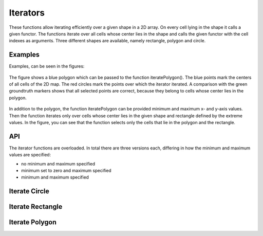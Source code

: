 =========
Iterators
=========

These functions allow iterating efficiently over a given shape in a 2D array. On every cell lying in the
shape it calls a given functor. The functions iterate over
all cells whose center lies in the shape and calls the given functor with the cell indexes as arguments.
Three different shapes are available, namely rectangle, polygon and circle.

Examples
--------

Examples, can be seen in the figures:

.. figure:: img/iterator_polygon_example.svg
   :width: 75%
   :alt: The image displays a polygon on a grid and marks all cells lying in the polygon.
   :align: center

   The figure shows a blue polygon which can be passed to the function iteratePolygon().
   The blue points mark the centers of all cells of the 2D map. The red circles mark
   the points over which the iterator iterated. A comparison with the green
   groundtruth markers shows that all selected points are correct, because they
   belong to cells whose center lies in the polygon.

.. figure:: img/iterator_polygon_example_with_limits.svg
   :width: 75%
   :alt: The image displays a different polygon on a grid. In comparison to before, limits additionally constraint the marked cells.
   :align: center

   In addition to the polygon, the function iteratePolygon can be provided minimum and
   maximum x- and y-axis values. Then the function iterates only over cells whose center
   lies in the given shape and rectangle defined by the extreme values. In the figure,
   you can see that the function selects only the cells that lie in the polygon and the
   rectangle.

API
---

The iterator functions are overloaded. In total there are three versions each, differing
in how the minimum and maximum values are specified:

* no minimum and maximum specified
* minimum set to zero and maximum specified
* minimum and maximum specified


Iterate Circle
--------------
.. doxygenfunction:: hector_math::iterateCircle( const Vector2<T> &center, double radius, Eigen::Index row_min, Eigen::Index row_max, Eigen::Index col_min, Eigen::Index col_max, Functor functor )
.. doxygenfunction:: hector_math::iterateCircle( const Vector2<T> &center, double radius, Eigen::Index rows, Eigen::Index cols, Functor functor )
.. doxygenfunction:: hector_math::iterateCircle( const Vector2<T> &center, double radius, Functor functor )


Iterate Rectangle
-----------------
.. doxygenfunction:: hector_math::iterateRectangle( const Vector2<T> &a, const Vector2<T> &b, const Vector2<T> &c,Eigen::Index row_min, Eigen::Index row_max, Eigen::Index col_min,Eigen::Index col_max, Functor functor )
.. doxygenfunction:: hector_math::iterateRectangle( const Vector2<T> &a, const Vector2<T> &b, const Vector2<T> &c,Eigen::Index rows, Eigen::Index cols, Functor functor )
.. doxygenfunction:: hector_math::iterateRectangle( const Vector2<T> &a, const Vector2<T> &b, const Vector2<T> &c, Functor functor )


Iterate Polygon
---------------
.. doxygenfunction:: hector_math::iteratePolygon( const Polygon<T> &polygon, Eigen::Index row_min, Eigen::Index row_max,Eigen::Index col_min, Eigen::Index col_max, Functor functor )
.. doxygenfunction:: hector_math::iteratePolygon( const Polygon<T> &polygon, Eigen::Index rows, Eigen::Index cols, Functor functor )
.. doxygenfunction:: hector_math::iteratePolygon( const Polygon<T> &polygon, Functor functor )
